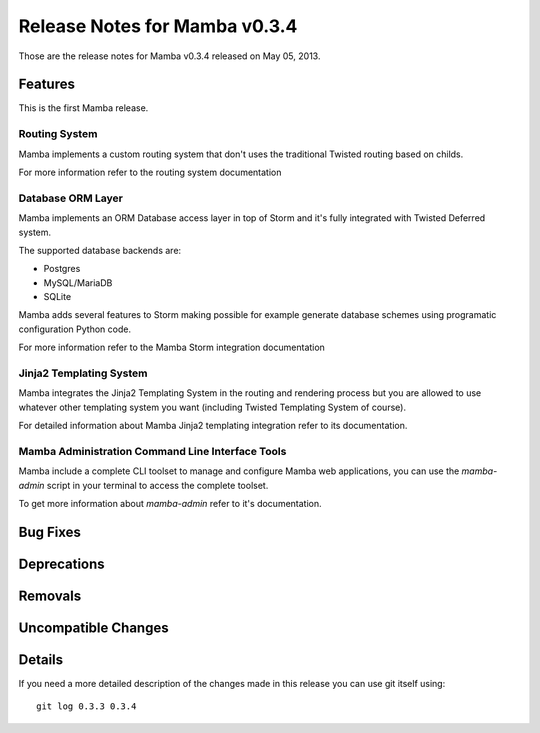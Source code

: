Release Notes for Mamba v0.3.4
===================================

..
    Any new feature or bugfix should be listed in this file, for trivial fixes
    or features a bulleted list item is enough but for more sophisticated
    additions a subsection for their own is required.

Those are the release notes for Mamba v0.3.4 released on May 05, 2013.

Features
--------

This is the first Mamba release.

Routing System
~~~~~~~~~~~~~~

Mamba implements a custom routing system that don't uses the traditional
Twisted routing based on childs.

For more information refer to the routing system documentation

Database ORM Layer
~~~~~~~~~~~~~~~~~~

Mamba implements an ORM Database access layer in top of Storm and it's fully
integrated with Twisted Deferred system.

The supported database backends are:

* Postgres
* MySQL/MariaDB
* SQLite

Mamba adds several features to Storm making possible for example generate
database schemes using programatic configuration Python code.

For more information refer to the Mamba Storm integration documentation

Jinja2 Templating System
~~~~~~~~~~~~~~~~~~~~~~~~

Mamba integrates the Jinja2 Templating System in the routing and rendering
process but you are allowed to use whatever other templating system you want
(including Twisted Templating System of course).

For detailed information about Mamba Jinja2 templating integration refer to its
documentation.

Mamba Administration Command Line Interface Tools
~~~~~~~~~~~~~~~~~~~~~~~~~~~~~~~~~~~~~~~~~~~~~~~~~

Mamba include a complete CLI toolset to manage and configure Mamba web
applications, you can use the `mamba-admin` script in your terminal to access
the complete toolset.

To get more information about `mamba-admin` refer to it's documentation.


Bug Fixes
---------

Deprecations
------------

Removals
--------

Uncompatible Changes
--------------------

Details
-------

If you need a more detailed description of the changes made in this release you
can use git itself using::

    git log 0.3.3 0.3.4
